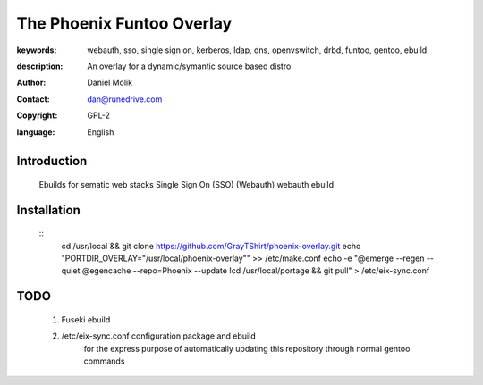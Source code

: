 ==========================
The Phoenix Funtoo Overlay
==========================

:keywords: webauth, sso, single sign on, kerberos, ldap, dns, openvswitch, drbd, funtoo, gentoo, ebuild
:description: 
   
        An overlay for a dynamic/symantic source based distro
         
:author: Daniel Molik
:contact: dan@runedrive.com
:copyright: GPL-2
:language: English

Introduction
============

        Ebuilds for sematic web stacks 
        Single Sign On (SSO) (Webauth) webauth ebuild
         
Installation
============

        :: 
          cd /usr/local && git clone https://github.com/GrayTShirt/phoenix-overlay.git
          echo "PORTDIR_OVERLAY=\"/usr/local/phoenix-overlay\"" >> /etc/make.conf
          echo -e "@emerge --regen --quiet
          @egencache --repo=Phoenix --update
          !cd /usr/local/portage && git pull" > /etc/eix-sync.conf
          
          
TODO
====
        
        1) Fuseki ebuild
        2) /etc/eix-sync.conf configuration package and ebuild
                for the express purpose of automatically updating 
                this repository through normal gentoo commands

